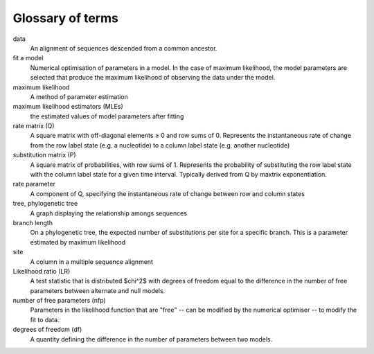 Glossary of terms
=================

data
    An alignment of sequences descended from a common ancestor.

fit a model
    Numerical optimisation of parameters in a model. In the case of maximum likelihood, the model parameters are selected that produce the maximum likelihood of observing the data under the model.

maximum likelihood
    A method of parameter estimation

maximum likelihood estimators (MLEs)
    the estimated values of model parameters after fitting

rate matrix (Q)
    A square matrix with off-diagonal elements ≥ 0 and row sums of 0. Represents the instantaneous rate of change from the row label state (e.g. a nucleotide) to a column label state (e.g. another nucleotide)

substitution matrix (P)
    A square matrix of probabilities, with row sums of 1. Represents the probability of substituting  the row label state with the column label state for a given time interval. Typically derived from Q by maxtrix exponentiation.

rate parameter
     A component of Q, specifying the instantaneous rate of change between row and column states

tree, phylogenetic tree
    A graph displaying the relationship amongs sequences

branch length
    On a phylogenetic tree, the expected number of substitutions per site for a specific branch. This is a parameter estimated by maximum likelihood

site
     A column in a multiple sequence alignment

Likelihood ratio (LR)
     A test statistic that is distributed $\chi^2$ with degrees of freedom equal to the difference in the number of free parameters between alternate and null models.

number of free parameters (nfp)
    Parameters in the likelihood function that are "free" -- can be modified by the numerical optimiser -- to modify the fit to data.

degrees of freedom (df)
    A quantity defining the difference in the number of parameters between two models.

